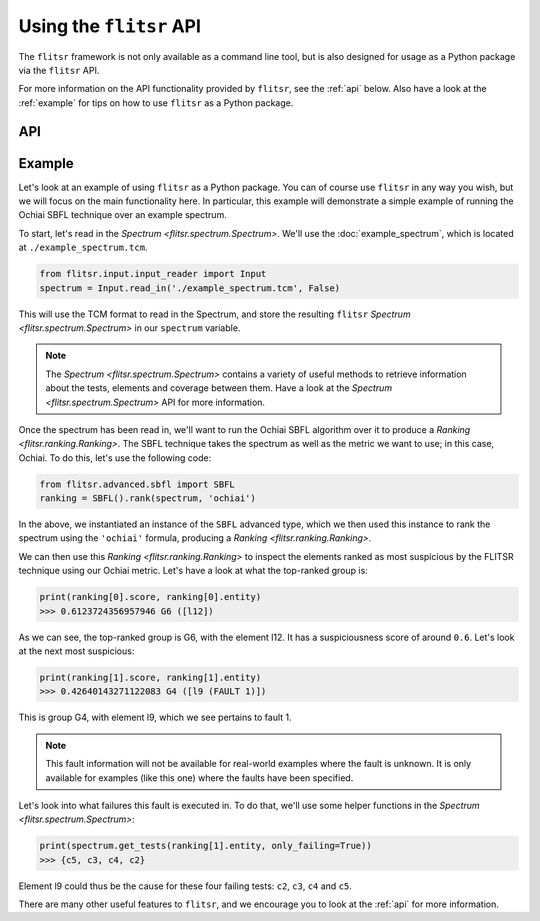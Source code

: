 Using the ``flitsr`` API
===============================================================================

The ``flitsr`` framework is not only available as a command line tool, but is
also designed for usage as a Python package via the ``flitsr`` API.

For more information on the API functionality provided by ``flitsr``, see the
:ref:`api` below. Also have a look at the :ref:`example` for tips on how to use
``flitsr`` as a Python package.

.. _api:

API
-------------------------------------------------------------------------------

.. autosummary::
   :recursive:
   :toctree: generated
   :template: custom-module-template.rst

   flitsr.spectrumBuilder
   flitsr.spectrum
   flitsr.ranking
   flitsr.tie

.. _example:

Example
-------------------------------------------------------------------------------

Let's look at an example of using ``flitsr`` as a Python package. You can of
course use ``flitsr`` in any way you wish, but we will focus on the main
functionality here. In particular, this example will demonstrate a simple
example of running the Ochiai SBFL technique over an example spectrum.

To start, let's read in the `Spectrum <flitsr.spectrum.Spectrum>`. We'll use the
:doc:`example_spectrum`, which is located at ``./example_spectrum.tcm``.

.. code-block:: python

  from flitsr.input.input_reader import Input
  spectrum = Input.read_in('./example_spectrum.tcm', False)

This will use the TCM format to read in the Spectrum, and store the resulting
``flitsr`` `Spectrum <flitsr.spectrum.Spectrum>` in our ``spectrum`` variable.

.. note::

   The `Spectrum <flitsr.spectrum.Spectrum>` contains a variety of useful methods
   to retrieve information about the tests, elements and coverage between them.
   Have a look at the `Spectrum <flitsr.spectrum.Spectrum>` API for more
   information.

Once the spectrum has been read in, we'll want to run the Ochiai SBFL algorithm
over it to produce a `Ranking <flitsr.ranking.Ranking>`. The SBFL technique
takes the spectrum as well as the metric we want to use; in this case, Ochiai.
To do this, let's use the following code:

.. code-block:: python

  from flitsr.advanced.sbfl import SBFL
  ranking = SBFL().rank(spectrum, 'ochiai')

In the above, we instantiated an instance of the ``SBFL`` advanced type, which we
then used this instance to rank the spectrum using the ``'ochiai'`` formula,
producing a `Ranking <flitsr.ranking.Ranking>`.

We can then use this `Ranking <flitsr.ranking.Ranking>` to inspect the elements
ranked as most suspicious by the FLITSR technique using our Ochiai metric. Let's
have a look at what the top-ranked group is:

.. code-block:: python

  print(ranking[0].score, ranking[0].entity)
  >>> 0.6123724356957946 G6 ([l12])

As we can see, the top-ranked group is G6, with the element l12. It has a
suspiciousness score of around ``0.6``. Let's look at the next most suspicious:

.. code-block:: python

  print(ranking[1].score, ranking[1].entity)
  >>> 0.42640143271122083 G4 ([l9 (FAULT 1)])

This is group G4, with element l9, which we see pertains to fault 1.

.. note::

   This fault information will not be available for real-world examples where
   the fault is unknown. It is only available for examples (like this one) where
   the faults have been specified.

Let's look into what failures this fault is executed in. To do that, we'll use
some helper functions in the `Spectrum <flitsr.spectrum.Spectrum>`:

.. code-block:: python

  print(spectrum.get_tests(ranking[1].entity, only_failing=True))
  >>> {c5, c3, c4, c2}

Element l9 could thus be the cause for these four failing tests: ``c2``, ``c3``,
``c4`` and ``c5``.

There are many other useful features to ``flitsr``, and we encourage you to look
at the :ref:`api` for more information.
